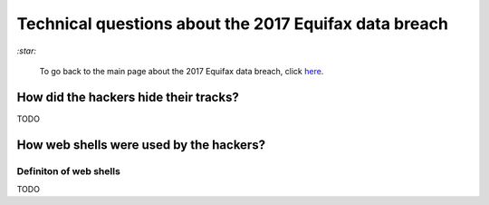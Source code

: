======================================================
Technical questions about the 2017 Equifax data breach
======================================================
`:star:`

  To go back to the main page about the 2017 Equifax data breach, click 
  `here`_.

How did the hackers hide their tracks?
======================================
TODO

How web shells were used by the hackers?
=========================================
Definiton of web shells
-----------------------
TODO

.. URLs
.. _here: ./README.rst
